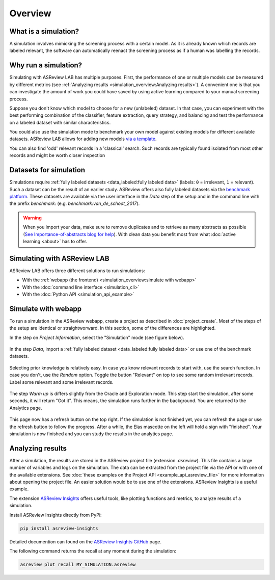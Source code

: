 Overview
========

What is a simulation?
---------------------

A simulation involves mimicking the screening process with a certain model. As
it is already known which records are labeled relevant, the software can
automatically reenact the screening process as if a human was labelling the
records.

Why run a simulation?
---------------------

Simulating with ASReview LAB has multiple purposes. First, the performance of
one or multiple models can be measured by different metrics (see :ref:`Analyzing results <simulation_overview:Analyzing results>`). A convenient one
is that you can investigate the amount of work you could have saved by using
active learning compared to your manual screening process.

Suppose you don't know which model to choose for a new (unlabeled) dataset. In
that case, you can experiment with the best performing combination of the
classifier, feature extraction, query strategy, and balancing and test the
performance on a labeled dataset with similar characteristics.

You could also use the simulation mode to benchmark your own model against
existing models for different available datasets. ASReview LAB allows for adding
new models `via a template
<https://github.com/asreview/template-extension-new-model>`_.

You can also find 'odd' relevant records in a 'classical' search. Such records
are typically found isolated from most other records and might be worth closer
inspection

Datasets for simulation
-----------------------

Simulations require :ref:`fully labeled datasets <data_labeled:fully labeled data>` (labels: ``0`` = irrelevant, ``1`` = relevant). Such a dataset can be the result of an earlier study. ASReview offers also fully labeled datasets via the `benchmark platform <https://github.com/asreview/systematic-review-datasets>`_. These datasets are available via the user interface in the *Data* step of the setup and in the command line with the prefix `benchmark:` (e.g. `benchmark:van_de_schoot_2017`).

.. warning::

    When you import your data, make sure to remove duplicates and to retrieve
    as many abstracts as possible (`See Importance-of-abstracts blog for help
    <https://asreview.nl/blog/the-importance-of-abstracts/>`_). With clean data you
    benefit most from what :doc:`active learning <about>`
    has to offer.

Simulating with ASReview LAB
----------------------------

ASReview LAB offers three different solutions to run simulations:

- With the :ref:`webapp (the frontend) <simulation_overview:simulate with webapp>`
- With the :doc:`command line interface <simulation_cli>`
- With the :doc:`Python API <simulation_api_example>`

Simulate with webapp
--------------------

To run a simulation in the ASReview webapp, create a project as described in
:doc:`project_create`. Most of the steps of the setup are identical or
straightworward. In this section, some of the differences are highlighted.

In the step on *Project Information*, select the "Simulation"
mode (see figure below).

.. figure:: ../images/setup_project_info_simulate.png
   :alt: ASReview LAB simulate option

In the step *Data*, import a :ref:`fully labeled dataset <data_labeled:fully labeled data>`
or use one of the benchmark datasets.

.. figure:: ../images/setup_datasets_simulate_benchmark.png
   :alt: ASReview LAB benchmark datasets

Selecting prior knowledge is relatively easy. In case you know relevant
records to start with, use the search function. In case you don't, use the
*Random* option. Toggle the button "Relevant" on top to see some random
irrelevant records. Label some relevant and some irrelevant records.

.. figure:: ../images/setup_datasets_simulate_benchmark.png
   :alt: ASReview LAB benchmark datasets

The step *Warm up* is differs slightly from the Oracle and Exploration mode.
This step start the simulation, after some seconds, it will return "Got it".
This means, the simulation runs further in the background. You are returned to
the Analytics page.

.. figure:: ../images/setup_warmup_simulate_background.png
   :alt: ASReview LAB simulation runs in background

This page now has a refresh button on the top right. If the simulation is not
finished yet, you can refresh the page or use the refresh button to follow the
progress. After a while, the Elas mascotte on the left will hold a sign with
"finished". Your simulation is now finished and you can study the results in
the analytics page.


Analyzing results
-----------------

After a simulation, the results are stored in the ASReview project file
(extension `.asreview`). This file contains a large number of variables and
logs on the simulation. The data can be extracted from the project file via the API or with one of the available extensions. See :doc:`these examples on the Project API <example_api_asreview_file>` for more information about opening the project file. An easier solution would be to use one of the extensions. ASReview Insights is a useful example.

The extension `ASReview Insights <https://github.com/asreview/asreview-insights>`_ offers useful tools, like plotting functions and metrics, to analyze results of a simulation.

Install ASReview Insights directly from PyPi:

.. code-block:: bash

	pip install asreview-insights

Detailed documention can found on the `ASReview Insights GitHub <https://github.com/asreview/asreview-insights>`_ page.

The following command returns the recall at any moment during the simulation:

.. code-block:: bash

	asreview plot recall MY_SIMULATION.asreview

